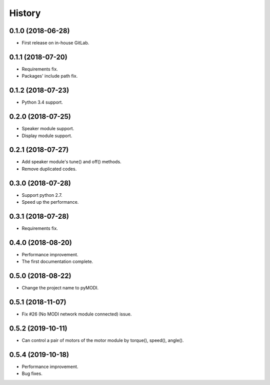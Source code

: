 =======
History
=======

0.1.0 (2018-06-28)
------------------

* First release on in-house GitLab.


0.1.1 (2018-07-20)
------------------

* Requirements fix.
* Packages' include path fix.


0.1.2 (2018-07-23)
------------------

* Python 3.4 support.


0.2.0 (2018-07-25)
------------------

* Speaker module support.
* Display module support.


0.2.1 (2018-07-27)
-----------------

* Add speaker module's tune() and off() methods.
* Remove duplicated codes.

0.3.0 (2018-07-28)
-----------------

* Support python 2.7.
* Speed up the performance.

0.3.1 (2018-07-28)
-----------------

* Requirements fix.

0.4.0 (2018-08-20)
-----------------

* Performance improvement.
* The first documentation complete.

0.5.0 (2018-08-22)
-----------------

* Change the project name to pyMODI.

0.5.1 (2018-11-07)
-----------------

* Fix #26 (No MODI network module connected) issue.

0.5.2 (2019-10-11)
-----------------

* Can control a pair of motors of the motor module by torque(), speed(), angle().

0.5.4 (2019-10-18)
-----------------

* Performance improvement.
* Bug fixes.